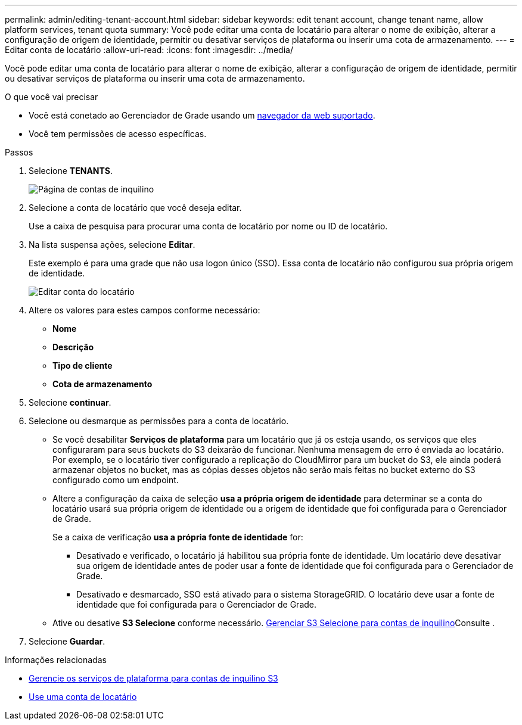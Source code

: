 ---
permalink: admin/editing-tenant-account.html 
sidebar: sidebar 
keywords: edit tenant account, change tenant name, allow platform services, tenant quota 
summary: Você pode editar uma conta de locatário para alterar o nome de exibição, alterar a configuração de origem de identidade, permitir ou desativar serviços de plataforma ou inserir uma cota de armazenamento. 
---
= Editar conta de locatário
:allow-uri-read: 
:icons: font
:imagesdir: ../media/


[role="lead"]
Você pode editar uma conta de locatário para alterar o nome de exibição, alterar a configuração de origem de identidade, permitir ou desativar serviços de plataforma ou inserir uma cota de armazenamento.

.O que você vai precisar
* Você está conetado ao Gerenciador de Grade usando um xref:../admin/web-browser-requirements.adoc[navegador da web suportado].
* Você tem permissões de acesso específicas.


.Passos
. Selecione *TENANTS*.
+
image::../media/tenant_accounts_page.png[Página de contas de inquilino]

. Selecione a conta de locatário que você deseja editar.
+
Use a caixa de pesquisa para procurar uma conta de locatário por nome ou ID de locatário.

. Na lista suspensa ações, selecione *Editar*.
+
Este exemplo é para uma grade que não usa logon único (SSO). Essa conta de locatário não configurou sua própria origem de identidade.

+
image::../media/edit_tenant_account.png[Editar conta do locatário]

. Altere os valores para estes campos conforme necessário:
+
** *Nome*
** *Descrição*
** *Tipo de cliente*
** *Cota de armazenamento*


. Selecione *continuar*.
. Selecione ou desmarque as permissões para a conta de locatário.
+
** Se você desabilitar *Serviços de plataforma* para um locatário que já os esteja usando, os serviços que eles configuraram para seus buckets do S3 deixarão de funcionar. Nenhuma mensagem de erro é enviada ao locatário. Por exemplo, se o locatário tiver configurado a replicação do CloudMirror para um bucket do S3, ele ainda poderá armazenar objetos no bucket, mas as cópias desses objetos não serão mais feitas no bucket externo do S3 configurado como um endpoint.
** Altere a configuração da caixa de seleção *usa a própria origem de identidade* para determinar se a conta do locatário usará sua própria origem de identidade ou a origem de identidade que foi configurada para o Gerenciador de Grade.
+
Se a caixa de verificação *usa a própria fonte de identidade* for:

+
*** Desativado e verificado, o locatário já habilitou sua própria fonte de identidade. Um locatário deve desativar sua origem de identidade antes de poder usar a fonte de identidade que foi configurada para o Gerenciador de Grade.
*** Desativado e desmarcado, SSO está ativado para o sistema StorageGRID. O locatário deve usar a fonte de identidade que foi configurada para o Gerenciador de Grade.


** Ative ou desative *S3 Selecione* conforme necessário. xref:manage-s3-select-for-tenant-accounts.adoc[Gerenciar S3 Selecione para contas de inquilino]Consulte .


. Selecione *Guardar*.


.Informações relacionadas
* xref:manage-platform-services-for-tenants.adoc[Gerencie os serviços de plataforma para contas de inquilino S3]
* xref:../tenant/index.adoc[Use uma conta de locatário]

